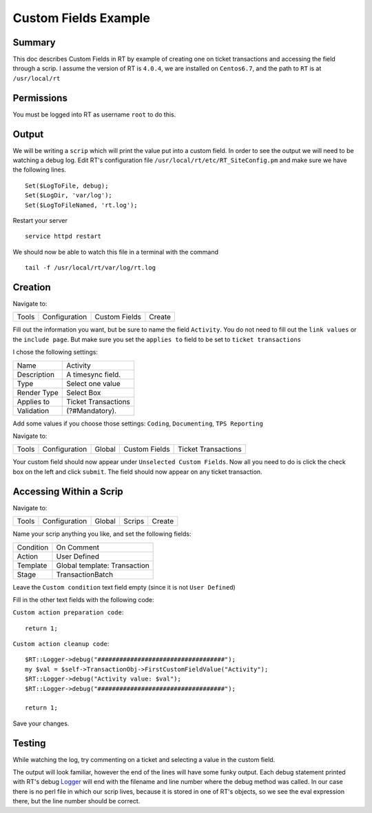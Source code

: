 .. _rt-custom-fields-example:

Custom Fields Example
=====================

Summary
-------

This doc describes Custom Fields in RT by example of creating one on ticket
transactions and accessing the field through a scrip. I assume the version of
RT is ``4.0.4``, we are installed on ``Centos6.7``, and the path to ``RT`` is
at ``/usr/local/rt``

Permissions
-----------

You must be logged into RT as username ``root`` to do this.

Output
------

We will be writing a ``scrip`` which will print the value put into a custom
field. In order to see the output we will need to be watching a debug log.
Edit RT's configuration file ``/usr/local/rt/etc/RT_SiteConfig.pm`` and make
sure we have the following lines.

::

  Set($LogToFile, debug);
  Set($LogDir, 'var/log');
  Set($LogToFileNamed, 'rt.log');


Restart your server

::

  service httpd restart

We should now be able to watch this file in a terminal with the command

::

  tail -f /usr/local/rt/var/log/rt.log

Creation
--------

Navigate to:

+-------+---------------+---------------+--------+
| Tools | Configuration | Custom Fields | Create |
+-------+---------------+---------------+--------+

Fill out the information you want, but be sure to name the field ``Activity``.
You do not need to fill out the ``link values`` or the ``include page``. But
make sure you set the ``applies to`` field to be set to ``ticket transactions``

I chose the following settings:

+-------------+---------------------+
| Name        | Activity            |
+-------------+---------------------+
| Description | A timesync field.   |
+-------------+---------------------+
| Type        | Select one value    |
+-------------+---------------------+
| Render Type | Select Box          |
+-------------+---------------------+
| Applies to  | Ticket Transactions |
+-------------+---------------------+
| Validation  | (?#Mandatory).      |
+-------------+---------------------+

Add some values if you choose those settings: ``Coding``, ``Documenting``,
``TPS Reporting``

Navigate to:

+-------+---------------+--------+---------------+---------------------+
| Tools | Configuration | Global | Custom Fields | Ticket Transactions |
+-------+---------------+--------+---------------+---------------------+

Your custom field should now appear under ``Unselected Custom Fields``. Now all
you need to do is click the check box on the left and click ``submit``. The
field should now appear on any ticket transaction.

Accessing Within a Scrip
------------------------

Navigate to:

+-------+---------------+--------+--------+--------+
| Tools | Configuration | Global | Scrips | Create |
+-------+---------------+--------+--------+--------+

Name your scrip anything you like, and set the following fields:

+-----------+------------------------------+
| Condition | On Comment                   |
+-----------+------------------------------+
| Action    | User Defined                 |
+-----------+------------------------------+
| Template  | Global template: Transaction |
+-----------+------------------------------+
| Stage     | TransactionBatch             |
+-----------+------------------------------+

Leave the ``Custom condition`` text field empty (since it is not
``User Defined``)

Fill in the other text fields with the following code:

``Custom action preparation code``:

::

  return 1;

``Custom action cleanup code``:

::

  $RT::Logger->debug("###################################");
  my $val = $self->TransactionObj->FirstCustomFieldValue("Activity");
  $RT::Logger->debug("Activity value: $val");
  $RT::Logger->debug("###################################");

  return 1;

Save your changes.

Testing
-------

While watching the log, try commenting on a ticket and selecting
a value in the custom field.

The output will look familiar, however the end of the lines will have some
funky output. Each debug statement printed with RT's debug `Logger`_ will end
with the filename and line number where the debug method was called. In our
case there is no perl file in which our scrip lives, because it is stored in
one of RT's objects, so we see the eval expression there, but the line number
should be correct.

.. _Logger: https://github.com/bestpractical/rt/blob/4.0-trunk/lib/RT.pm#L288
